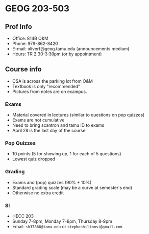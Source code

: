 * GEOG 203-503
** Prof Info
- Office: 814B O&M
- Phone: 979-862-8420
- E-mail: oliverf@geog.tamu.edu (announcements medium)
- Hours: TR 2:30-3:30pm (or by appointment)
** Course info
- CSA is across the parking lot from O&M
- Textbook is only "recommended"
- Pictures from notes are on ecampus.
*** Exams
- Material covered in lectures (similar to questions on pop quizzes)
- Exams are not cumulative
- Need to bring scantron and tamu ID to exams
- April 28 is the last day of the course
*** Pop Quizzes
- 10 points (5 for showing up, 1 for each of 5 questions)
- Lowest quiz dropped
*** Grading
- Exams and (pop) quizzes (90% + 10%)
- Standard grading scale (may be a curve at semester's end)
- Otherwise no extra credit
*** SI
- HECC 203
- Sunday 7-8pm, Monday 7-8pm, Thursday 8-9pm
- Email: ~sh37868@tamu.edu~ or ~stephenhiltonsi@gmail.com~
